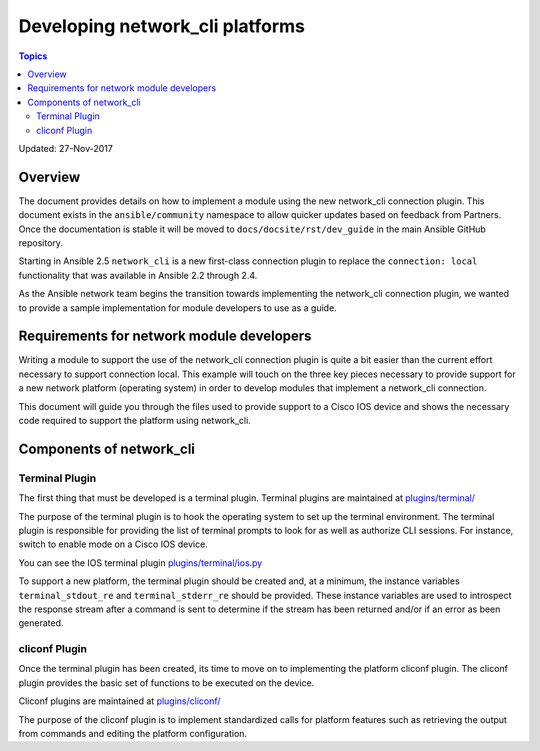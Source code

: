 ********************************
Developing network_cli platforms
********************************

.. contents:: Topics

Updated: 27-Nov-2017

Overview
==========

The document provides details on how to implement a module using the new
network_cli connection plugin.  This document exists in the ``ansible/community`` namespace to allow quicker updates based on feedback from Partners. Once the documentation is stable it will be moved to ``docs/docsite/rst/dev_guide`` in the main Ansible GitHub repository.

Starting in Ansible 2.5 ``network_cli`` is a new first-class connection plugin to replace the ``connection: local``  functionality that was available in Ansible 2.2 through 2.4.

As the Ansible network team begins the transition towards implementing the
network_cli connection plugin, we wanted to provide a sample implementation
for module developers to use as a guide.

Requirements for network module developers
==========================================

Writing a module to support the use of the network_cli connection plugin is
quite a bit easier than the current effort necessary to support connection
local.  This example will touch on the three key pieces necessary to provide
support for a new network platform (operating system) in order to develop
modules that implement a network_cli connection.

This document will guide you through the files used to provide support to a
Cisco IOS device and shows the necessary code required to support the
platform using network_cli.

Components of network_cli
==========================

Terminal Plugin
---------------

The first thing that must be developed is a terminal plugin.  Terminal plugins
are maintained at
`plugins/terminal/ <https://github.com/ansible/ansible/tree/devel/lib/ansible/plugins/terminal>`_

The purpose of the terminal plugin is to hook the operating system to set up
the terminal environment.  The terminal plugin is responsible for providing the
list of terminal prompts to look for as well as authorize CLI sessions.  For
instance, switch to enable mode on a Cisco IOS device.

You can see the IOS terminal plugin `plugins/terminal/ios.py <https://github.com/ansible/ansible/tree/devel/lib/ansible/plugins/terminal/ios.py>`_

To support a new platform, the terminal plugin should be created and, at a
minimum, the instance variables ``terminal_stdout_re`` and ``terminal_stderr_re``
should be provided.  These instance variables are used to introspect the
response stream after a command is sent to determine if the stream has been
returned and/or if an error as been generated.

cliconf Plugin
--------------

Once the terminal plugin has been created, its time to move on to implementing
the platform cliconf plugin.  The cliconf plugin provides the basic set of
functions to be executed on the device.

Cliconf plugins are maintained at `plugins/cliconf/ <https://github.com/ansible/ansible/tree/devel/lib/ansible/plugins/cliconf>`_

The purpose of the cliconf plugin is to implement standardized calls for
platform features such as retrieving the output from commands and editing the
platform configuration.

